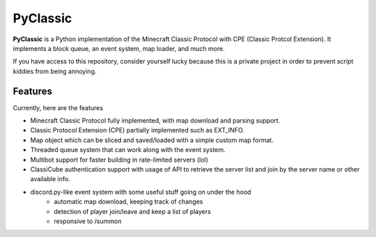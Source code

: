 =========
PyClassic
=========

**PyClassic** is a Python implementation of the Minecraft Classic Protocol with
CPE (Classic Protcol Extension). It implements a block queue, an event system,
map loader, and much more.

If you have access to this repository, consider yourself lucky because this is
a private project in order to prevent script kiddies from being annoying.

Features
--------

Currently, here are the features

- Minecraft Classic Protocol fully implemented, with map download and parsing
  support.
- Classic Protocol Extension (CPE) partially implemented such as EXT_INFO.
- Map object which can be sliced and saved/loaded with a simple custom map
  format.
- Threaded queue system that can work along with the event system.
- Multibot support for faster building in rate-limited servers (lol)
- ClassiCube authentication support with usage of API to retrieve the server
  list and join by the server name or other available info.
- discord.py-like event system with some useful stuff going on under the hood
   - automatic map download, keeping track of changes
   - detection of player join/leave and keep a list of players
   - responsive to /summon

